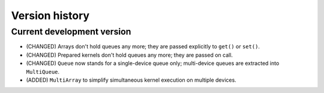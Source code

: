 Version history
===============


Current development version
---------------------------

* (CHANGED) Arrays don't hold queues any more; they are passed explicitly to ``get()`` or ``set()``.
* (CHANGED) Prepared kernels don't hold queues any more; they are passed on call.
* (CHANGED) ``Queue`` now stands for a single-device queue only; multi-device queues are extracted into ``MultiQueue``.
* (ADDED) ``MultiArray`` to simplify simultaneous kernel execution on multiple devices.
